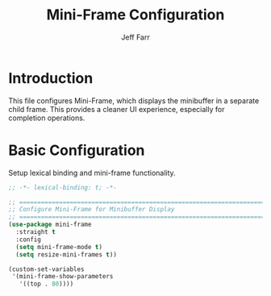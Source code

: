 #+title: Mini-Frame Configuration
#+author: Jeff Farr
#+property: header-args:emacs-lisp :tangle mini-frame.el
#+auto_tangle: y

* Introduction
This file configures Mini-Frame, which displays the minibuffer in a separate child frame.
This provides a cleaner UI experience, especially for completion operations.

* Basic Configuration
Setup lexical binding and mini-frame functionality.

#+begin_src emacs-lisp
;; -*- lexical-binding: t; -*-

;; ===============================================================================
;; Configure Mini-Frame for Minibuffer Display
;; ===============================================================================
(use-package mini-frame
  :straight t
  :config
  (setq mini-frame-mode t)
  (setq resize-mini-frames t))

(custom-set-variables
 '(mini-frame-show-parameters
   '((top . 80))))
#+end_src